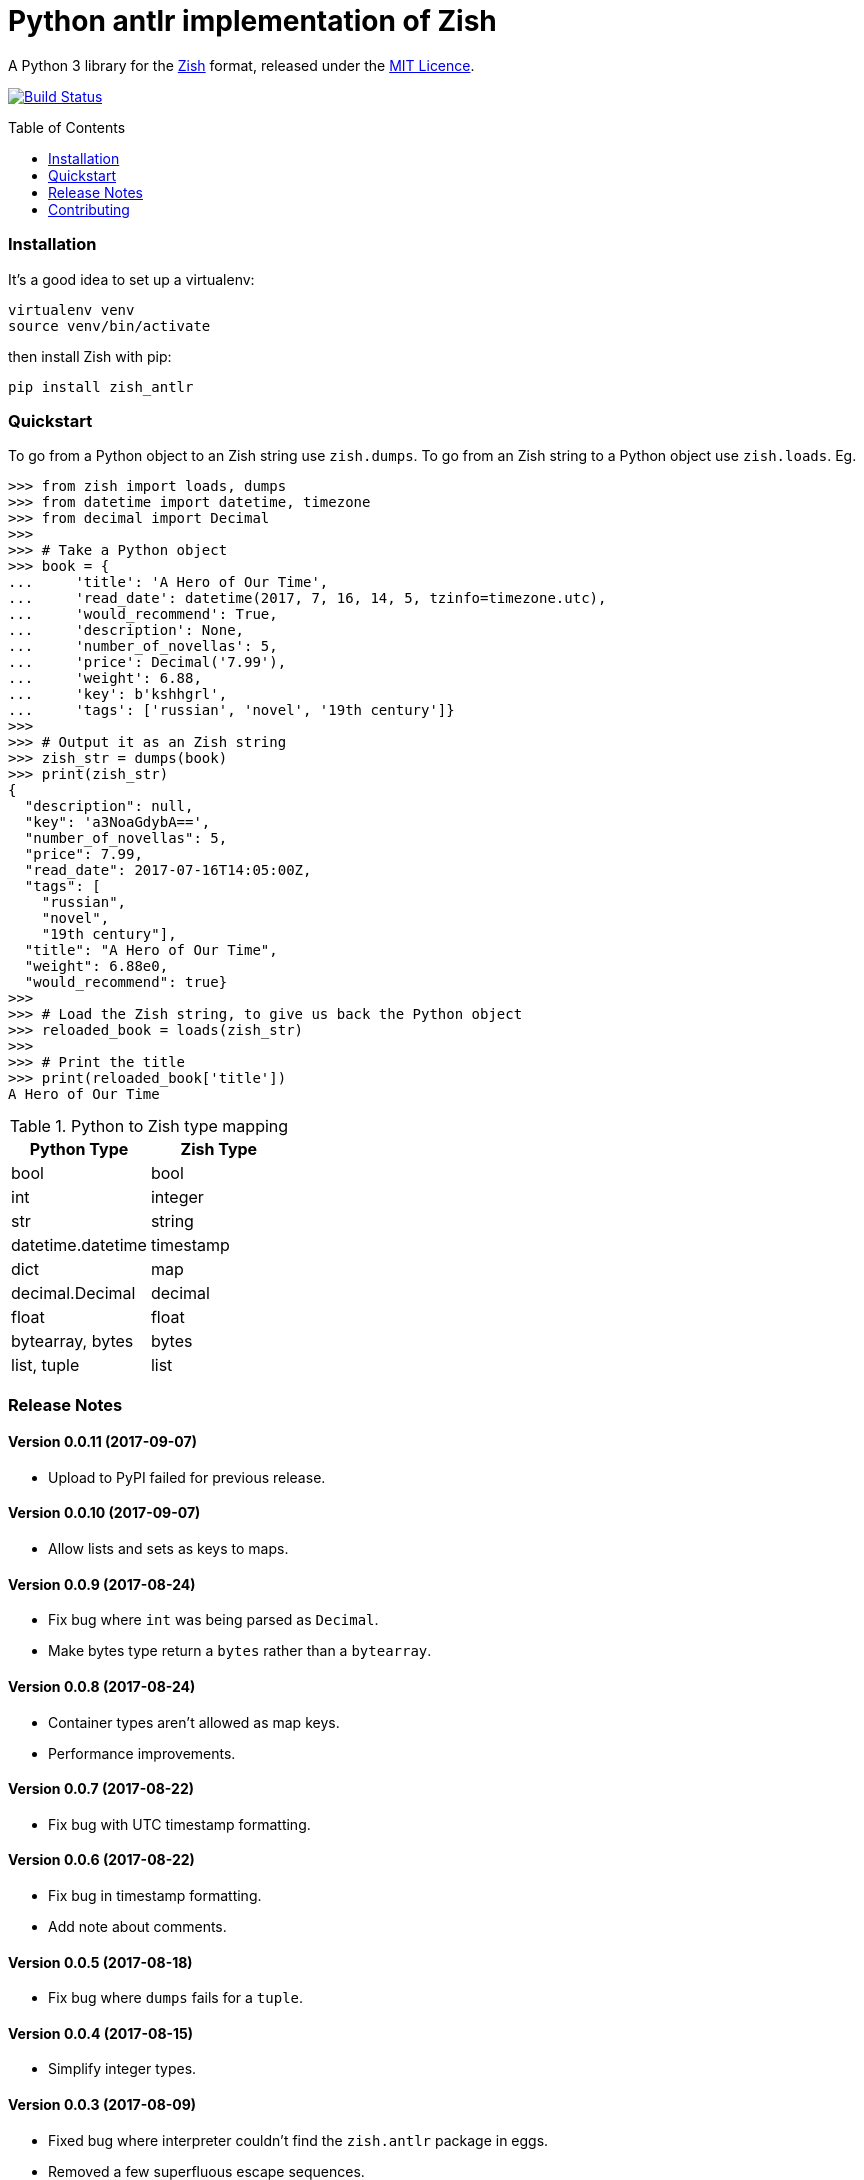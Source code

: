 = Python antlr implementation of Zish
:toc: preamble

A Python 3 library for the https://github.com/tlocke/zish[Zish] format,
released under the
https://github.com/tlocke/zish_python_antlr/blob/master/LICENSE[MIT Licence].

image:https://travis-ci.org/tlocke/zish_python_antlr.svg?branch=master["Build
Status", link="https://travis-ci.org/tlocke/zish"]


=== Installation

It's a good idea to set up a virtualenv:

 virtualenv venv
 source venv/bin/activate

then install Zish with pip:

 pip install zish_antlr


=== Quickstart

To go from a Python object to an Zish string use `zish.dumps`. To go from an
Zish string to a Python object use `zish.loads`. Eg.

....
>>> from zish import loads, dumps
>>> from datetime import datetime, timezone
>>> from decimal import Decimal
>>>
>>> # Take a Python object
>>> book = {
...     'title': 'A Hero of Our Time',
...     'read_date': datetime(2017, 7, 16, 14, 5, tzinfo=timezone.utc),
...     'would_recommend': True,
...     'description': None,
...     'number_of_novellas': 5,
...     'price': Decimal('7.99'),
...     'weight': 6.88,
...     'key': b'kshhgrl',
...     'tags': ['russian', 'novel', '19th century']}
>>>
>>> # Output it as an Zish string
>>> zish_str = dumps(book)
>>> print(zish_str)
{
  "description": null,
  "key": 'a3NoaGdybA==',
  "number_of_novellas": 5,
  "price": 7.99,
  "read_date": 2017-07-16T14:05:00Z,
  "tags": [
    "russian",
    "novel",
    "19th century"],
  "title": "A Hero of Our Time",
  "weight": 6.88e0,
  "would_recommend": true}
>>>
>>> # Load the Zish string, to give us back the Python object
>>> reloaded_book = loads(zish_str)
>>> 
>>> # Print the title
>>> print(reloaded_book['title'])
A Hero of Our Time

....

.Python to Zish type mapping
|===
| Python Type | Zish Type

| bool
| bool

| int
| integer

| str
| string

| datetime.datetime
| timestamp

| dict
| map

| decimal.Decimal
| decimal

| float
| float

| bytearray, bytes
| bytes

| list, tuple
| list
|===


=== Release Notes


==== Version 0.0.11 (2017-09-07)

* Upload to PyPI failed for previous release.


==== Version 0.0.10 (2017-09-07)

* Allow lists and sets as keys to maps.


==== Version 0.0.9 (2017-08-24)

* Fix bug where `int` was being parsed as `Decimal`.
* Make bytes type return a `bytes` rather than a `bytearray`.


==== Version 0.0.8 (2017-08-24)

* Container types aren't allowed as map keys.
* Performance improvements.


==== Version 0.0.7 (2017-08-22)

* Fix bug with UTC timestamp formatting.


==== Version 0.0.6 (2017-08-22)

* Fix bug in timestamp formatting.
* Add note about comments.


==== Version 0.0.5 (2017-08-18)

* Fix bug where `dumps` fails for a `tuple`.


==== Version 0.0.4 (2017-08-15)

* Simplify integer types.


==== Version 0.0.3 (2017-08-09)

* Fixed bug where interpreter couldn't find the `zish.antlr` package in eggs.
* Removed a few superfluous escape sequences.


==== Version 0.0.2 (2017-08-05)

* Now uses RFC3339 for timestamps.


==== Version 0.0.1 (2017-08-03)

* Fix bug where an EOF could cause an infinite loop.


==== Version 0.0.0 (2017-08-01)

* First public release. Passes all the tests.


=== Contributing

Useful links:

* http://www.antlr.org/api/Java/index.html?overview-summary.html[ANTLR JavaDocs]

To run the tests:

* Change to the `zish_python_antlr` directory: `cd zish_python_antlr`
* Create a virtual environment: `virtualenv --python=python3 venv`
* Activate the virtual environment: `source venv/bin/activate`
* Install tox: `pip install tox`
* Run tox: `tox`

The core parser is created using https://github.com/antlr/antlr4[ANTLR] from
the Zish grammar. To create the parser files, go to the `antlr` directory and
download the ANTLR jar and then run the following command:

 java -jar antlr-4.7-complete.jar -Dlanguage=Python3 Zish.g4


==== Making A New Release

Run `tox` to make sure all tests pass, then update the `Release Notes` section
then do:

....
git tag -a x.y.z -m "version x.y.z"
python setup.py sdist bdist_wheel upload --sign
....
